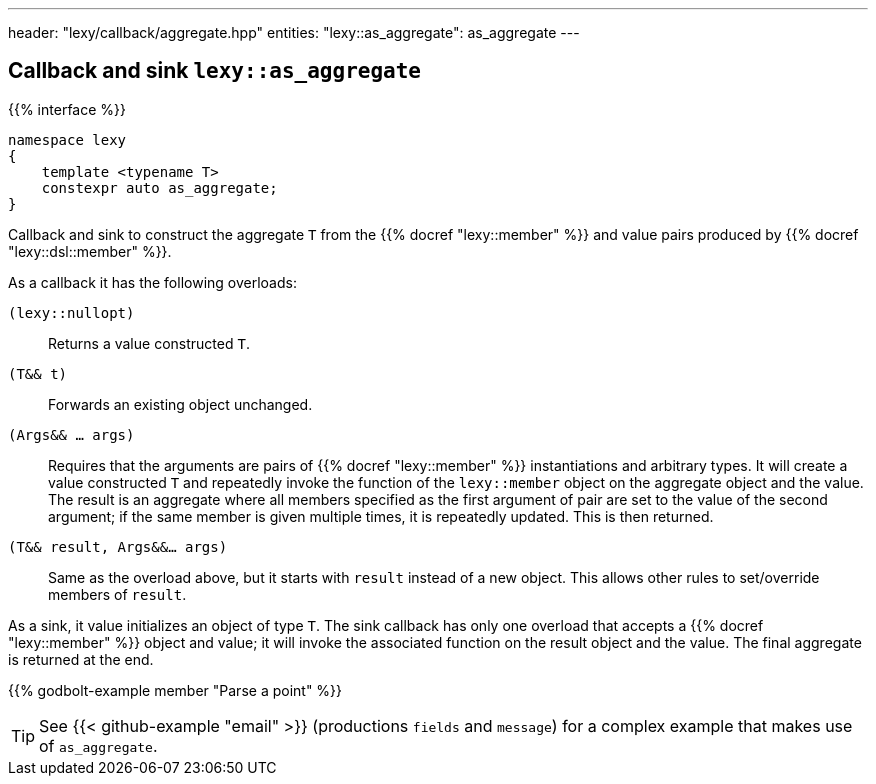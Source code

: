 ---
header: "lexy/callback/aggregate.hpp"
entities:
  "lexy::as_aggregate": as_aggregate
---

[#as_aggregate]
== Callback and sink `lexy::as_aggregate`

{{% interface %}}
----
namespace lexy
{
    template <typename T>
    constexpr auto as_aggregate;
}
----

[.lead]
Callback and sink to construct the aggregate `T` from the {{% docref "lexy::member" %}} and value pairs produced by {{% docref "lexy::dsl::member" %}}.

As a callback it has the following overloads:

`(lexy::nullopt)`::
  Returns a value constructed `T`.
`(T&& t)`::
  Forwards an existing object unchanged.
`(Args&& ... args)`::
  Requires that the arguments are pairs of {{% docref "lexy::member" %}} instantiations and arbitrary types.
  It will create a value constructed `T` and repeatedly invoke the function of the `lexy::member` object on the aggregate object and the value.
  The result is an aggregate where all members specified as the first argument of pair are set to the value of the second argument;
  if the same member is given multiple times, it is repeatedly updated.
  This is then returned.
`(T&& result, Args&&... args)`::
  Same as the overload above, but it starts with `result` instead of a new object.
  This allows other rules to set/override members of `result`.

As a sink, it value initializes an object of type `T`.
The sink callback has only one overload that accepts a {{% docref "lexy::member" %}} object and value;
it will invoke the associated function on the result object and the value.
The final aggregate is returned at the end.

{{% godbolt-example member "Parse a point" %}}

TIP: See {{< github-example "email" >}} (productions `fields` and `message`) for a complex example that makes use of `as_aggregate`.

